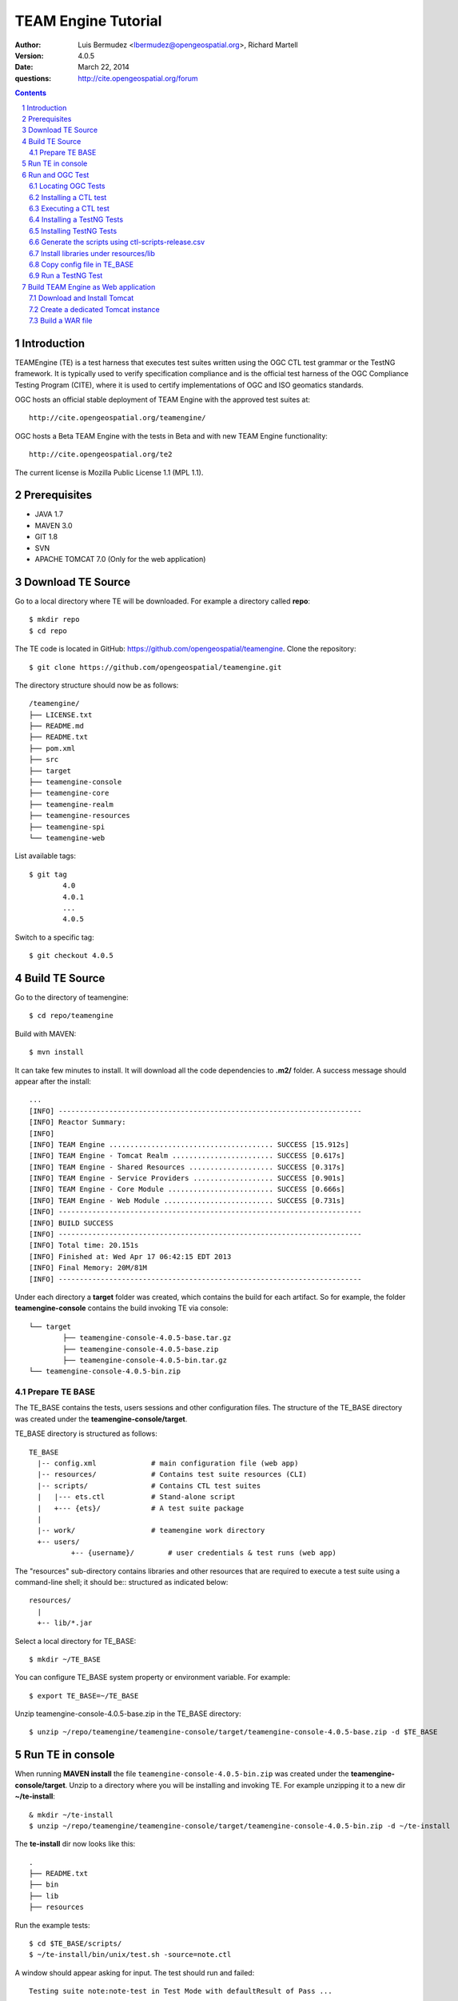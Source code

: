 TEAM Engine Tutorial
####################

:author: Luis Bermudez <lbermudez@opengeospatial.org>, Richard Martell
:version: 4.0.5
:date: March 22, 2014
:questions: http://cite.opengeospatial.org/forum

.. contents::

.. footer::

  .. class:: right

    Page ###Page###

.. section-numbering::

.. raw:: pdf
   
   PageBreak oneColumn
   

Introduction
==============


TEAMEngine (TE) is a test harness that executes test suites written using the OGC CTL test grammar or the TestNG framework.
It is typically used to verify specification compliance and is the official test harness of
the OGC Compliance Testing Program (CITE), where it is used to certify implementations of
OGC and ISO geomatics standards.

OGC hosts an official stable deployment of TEAM Engine with the approved test suites at::

    http://cite.opengeospatial.org/teamengine/

OGC hosts a Beta TEAM Engine with the tests in Beta and with new TEAM Engine functionality::

    http://cite.opengeospatial.org/te2
    
The current license is Mozilla Public License 1.1 (MPL 1.1).    

Prerequisites
==============
- JAVA 1.7
- MAVEN 3.0
- GIT 1.8
- SVN 
- APACHE TOMCAT 7.0 (Only for the web application)

Download TE Source
=======================
Go to a local directory where TE will be downloaded. For example a directory called **repo**::

	$ mkdir repo
	$ cd repo
	
The TE code is located in GitHub: https://github.com/opengeospatial/teamengine. Clone the repository::

	$ git clone https://github.com/opengeospatial/teamengine.git
	
The directory structure should now be as follows::

		/teamengine/
		├── LICENSE.txt
		├── README.md
		├── README.txt
		├── pom.xml
		├── src
		├── target
		├── teamengine-console
		├── teamengine-core
		├── teamengine-realm
		├── teamengine-resources
		├── teamengine-spi
		└── teamengine-web

List available tags::

	$ git tag
		4.0
		4.0.1
		...
		4.0.5

Switch to a specific tag::

	$ git checkout 4.0.5

Build TE Source
=======================
Go to the directory of teamengine::

	$ cd repo/teamengine
	
Build with MAVEN::

	$ mvn install
	
It can take few minutes to install. It will download all the code dependencies to **.m2/** folder. 
A success message should appear after the install::
	
   ...
   [INFO] ------------------------------------------------------------------------
   [INFO] Reactor Summary:
   [INFO] 
   [INFO] TEAM Engine ....................................... SUCCESS [15.912s]
   [INFO] TEAM Engine - Tomcat Realm ........................ SUCCESS [0.617s]
   [INFO] TEAM Engine - Shared Resources .................... SUCCESS [0.317s]
   [INFO] TEAM Engine - Service Providers ................... SUCCESS [0.901s]
   [INFO] TEAM Engine - Core Module ......................... SUCCESS [0.666s]
   [INFO] TEAM Engine - Web Module .......................... SUCCESS [0.731s]
   [INFO] ------------------------------------------------------------------------
   [INFO] BUILD SUCCESS
   [INFO] ------------------------------------------------------------------------
   [INFO] Total time: 20.151s
   [INFO] Finished at: Wed Apr 17 06:42:15 EDT 2013
   [INFO] Final Memory: 20M/81M
   [INFO] ------------------------------------------------------------------------
   

Under each directory  a **target** folder was created, which contains the build for each artifact. So for example,
the folder **teamengine-console** contains the build invoking TE via console::
	
	└── target
		├── teamengine-console-4.0.5-base.tar.gz
		├── teamengine-console-4.0.5-base.zip
		├── teamengine-console-4.0.5-bin.tar.gz
    	└── teamengine-console-4.0.5-bin.zip

	
Prepare TE BASE
---------------------

The TE_BASE contains the tests, users sessions and other configuration files. The structure of
the TE_BASE directory was created under the 
**teamengine-console/target**.

TE_BASE directory is structured as follows::

	TE_BASE
	  |-- config.xml             # main configuration file (web app)
	  |-- resources/             # Contains test suite resources (CLI)
	  |-- scripts/               # Contains CTL test suites
	  |   |--- ets.ctl           # Stand-alone script
	  |   +--- {ets}/            # A test suite package
	  |
	  |-- work/                  # teamengine work directory
	  +-- users/
		  +-- {username}/        # user credentials & test runs (web app)


The "resources" sub-directory contains libraries and other resources that are
required to execute a test suite using a command-line shell; it should be::
structured as indicated below::

	resources/
	  |
	  +-- lib/*.jar

Select a local directory for TE_BASE::

	$ mkdir ~/TE_BASE

You can configure TE_BASE system property or environment variable. For example::

	$ export TE_BASE=~/TE_BASE
	
Unzip teamengine-console-4.0.5-base.zip in the TE_BASE directory::	
	
	$ unzip ~/repo/teamengine/teamengine-console/target/teamengine-console-4.0.5-base.zip -d $TE_BASE
	

Run TE in console
=======================

When running **MAVEN install** the file ``teamengine-console-4.0.5-bin.zip`` was created under the 
**teamengine-console/target**. Unzip to a directory where you will be installing and invoking TE.
For example unzipping it to a new dir  **~/te-install**::

	& mkdir ~/te-install
	$ unzip ~/repo/teamengine/teamengine-console/target/teamengine-console-4.0.5-bin.zip -d ~/te-install

The **te-install** dir now looks like this::

	.
	├── README.txt
	├── bin
	├── lib
	├── resources
	
Run the example tests::
	
	$ cd $TE_BASE/scripts/
	$ ~/te-install/bin/unix/test.sh -source=note.ctl

A window should appear asking for input. The test should run and failed::

	Testing suite note:note-test in Test Mode with defaultResult of Pass ...
	...
	   Test note:main Failed
	Suite note:note-test Failed

Run and OGC Test
=======================

Locating OGC Tests
-----------------------

OGC Tests can be written either in CTL (Compliance Test Language) or TestNG. Tests are located at the public OGC SVN Repository:

CTL tests are located at:
   https://svn.opengeospatial.org/ogc-projects/cite/scripts/
   
TestNG test are located at:
   https://svn.opengeospatial.org/ogc-projects/cite/ets

This is the list of the current test ant the language they are built in:

	* Catalogue Service - Web (CSW)	2.0.2	- CTL
	* Geography Markup Language (GML)	3.2.1	- TestNG
	* OGC KML	2.2	- TestNG
	* OWS Context (OWC)	1.0 - TestNG
	* Sensor Model Language (SensorML)	1.0.1	- CTL
	* Sensor Observation Service (SOS)	1.0.0	- CTL
	* Sensor Observation Service (SOS)	2.0	r6	- CTL
	* Sensor Planning Service (SPS)	1.0		- CTL
	* Sensor Planning Service (SPS)	2.0	- CTL
	* Simple Feature Access - SQL (SFS)	1.1		- CTL
	* Simple Feature Access - SQL (SFS)	1.2.1	- CTL
	* Web Coverage Service (WCS)	1.0.0	- CTL
	* Web Coverage Service (WCS)	1.1.1	- CTL
	* Web Coverage Service (WCS)	2.0.1	- CTL
	* Web Coverage Service - Earth Observation Profile	1.0 	- CTL
	* Web Feature Service (WFS)	1.0.0	- CTL
	* Web Feature Service (WFS)	1.1.0	- CTL
	* Web Feature Service (WFS)	2.0	- TestNG
	* Web Map Server (WMS) - Client	1.3.0	- CTL
	* Web Map Service (WMS)	1.1.1	- CTL
	* Web Map Service (WMS)	1.3.0	- CTL
	* Web Map Service - SLD Profile (WMS-SLD)	1.1.0	- CTL
	* Web Map Tile Service (WMTS)	1.0.0	- CTL
	* Web Processing Service (WPS)	1.0.0	- CTL 


Installing a CTL test
-----------------------

Located a URL for a test for download. For example for CSW 2.0.2 r10:
	https://svn.opengeospatial.org/ogc-projects/cite/scripts/csw/2.0.2/tags/r10/

Install the test under scripts::

	$ svn -q export https://svn.opengeospatial.org/ogc-projects/cite/scripts/csw/2.0.2/tags/r10/ $TE_BASE/scripts/csw-2.0.2
	
The previous svn command will do a clean download of the csw 2.0.2 test to the ~/$TE_BASE/scripts/csw-2.0.2 dir

The scripts directory should look as follows::

	scripts/
	├── csw-2.0.2
	│   ├── config.xml
	│   ├── data
	│   ├── resources
	│   ├── src
	│   └── web
	└── note.ctl



Executing a CTL test
---------------------

To run a test, run **test.sh** under **~/te-install/bin/unix** with a parameter **-source=<source of the ctl file>**. 
The source file has the word *main*.

To run the CSW 2.0.2 test do the following::

	$ cd $TE_BASE/scripts
	$ ~/te-install/bin/unix/test.sh -source=csw-2.0.2/src/main.xml

A form asking to provide more information should appear. For example asking for the getCapabilities URL.
The `OGC Reference Implementations Page <http://cite.opengeospatial.org/reference>`_ provides
examples of services that can be exercised

For example for CSW 2.0.2 PyCSW:

	http://demo.pycsw.org/cite/csw?service=CSW&version=2.0.2&request=GetCapabilities

The result should be a successful pass::

	...
			Test csw:capability-tests Passed
	   Test csw:Main Passed
	Suite csw:csw-2.0.2-compliance-suite Passed
	
Installing a TestNG Tests	
---------------------------

Checkout the test from the OGC SVN repository:
	https://svn.opengeospatial.org/ogc-projects/cite/ets/testng/

For example to checkout KML 2.2 in an svn directory::
	$ cd ~/
	$ svn mkdir svn
	$ svn -q export https://svn.opengeospatial.org/ogc-projects/cite/ets/testng/ets-kml22/tags/2.2-r8/ ~/svn/kml22
	
This is the structure under the svn directory::

	svn/
	└── kml22
		├── LICENSE.txt
		├── pom.xml
		└── src

Do mvn Install::
	
	$ mvn install
	
The directory should now contain a **target** folder with the build::

	/kml22/target/
	├── ets-kml22-2.2-r8-ctl-scripts.zip
	├── ets-kml22-2.2-r8-deps.zip
	...

Unzip the ctl-scripts to TE_BASE::

	$ cd ~/svn/kml22/target
	$ unzip ets-kml22-2.2-r8-ctl-scripts.zip -d $TE_BASE/scripts/kml22

Put the libraries in $TE_BASE/resources/lib/::

	$ cd ~/svn/kml22/target
	$ unzip ets-kml22-2.2-r8-deps.zip -d jars
	$ cp jars/*.jar $TE_BASE/resources/lib/

Run the test::

	$ cd $TE_BASE/scripts/
	$ ~/te-install/bin/unix/test.sh -source=kml22/kml22/2.2/kml22-suite.ctl
	
	


Installing TestNG Tests
--------------------------

The **ets-resources** branch in the OGC SVN (https://svn.opengeospatial.org/ogc-projects/cite/ets/ets-resources/tags/) contains  
all the mvn artifacts required to install TestNG tests. Look at the dates to figure out the correct download.

Checkout ets-resources in a convenient location (for example ~/svn/ets-resources)::

	$ svn -q export https://svn.opengeospatial.org/ogc-projects/cite/ets/ets-resources/tags/14.03.20/ ~/svn/ets-resources
	
This is new directory structure under **ets**::

	/svn/ets-resources
	├── pom.xml
	└── src
		└── main
			├── assembly
			│   └── dist.xml
			└── config
				├── ctl-scripts-release.csv
				└── teamengine
					├── config-approved.xml
					└── config.xml

	
Go to the directory and build::
	
	$ mvn install
	
Maven generates a zip file: ets-resources-14.03.20.zip	

The following is the directory under target::

    ~/svn/ets-resources/target/
	├── archive-tmp
	├── config-approved.xml
	├── config.xml
	├── ctl-scripts-release.csv
	├── ets-resources-14.03.20.tar.gz
	├── ets-resources-14.03.20.zip
	├── lib
	└── surefire

Unzip it::
	
	$ unzip ets-resources-14.03.20.zip

It creates the following directory::

	.
	├── archive-tmp
	├── config-approved.xml
	├── config.xml
	├── ctl-scripts-release.csv
	├── ets-resources-14.03.20.tar.gz
	├── ets-resources-14.03.20.zip
	├── lib
	└── surefire
	

	
Generate the scripts using ctl-scripts-release.csv
------------------------------------------------------
The ctl.csv file (ctl-scripts-release.csv) includes entries for the latest development versions of several OGC test suites. 
Running the following command will populate the **TE_BASE/scripts** directory with these test suites:

	$ ~/te-install/bin/unix/export-ctl.sh ~/svn/ets-resources/target/ctl-scripts-release.csv

This script downloaded all the scripts in the csv file to the **$TE_BASE/scripts** folder::

	scripts/
	├── csw
	├── csw-2.0.2
	├── ets-gml-3.2.1-r13-ctl-scripts.zip
	├── ets-kml22-2.2-r6-ctl-scripts.zip
	├── ets-owc-1.0-r4-ctl-scripts.zip
	├── ets-wfs-2.0-r14-ctl-scripts.zip
	├── note.ctl
	├── sensorml
	├── sfs
	├── sos
	├── sps
	├── wcs
	├── wcseo
	├── wfs
	├── wms
	├── wms-client
	├── wms-sld
	├── wmts
	└── wps
	
Unzip all the zipped files::
	
	$ unzip '*.zip'

Install libraries under resources/lib
-------------------------------------
Copy all the libraries genereated to the **resources/lib** directory under TE_BASE::
	
	cp ~/svn/ets-resources/target/lib/*.jar $TE_BASE/resources/lib

The **resources** directory should like::
	
	/teamengine/resources
	.
	├── cite1-utils-1.1.0.jar
	├── commons-io-2.2.jar
	├── ets-gml-3.2.1-r13.jar
	├── ets-kml22-2.2-r6.jar
	├── ets-kml22-2.2-r8.jar
	├── ets-owc-1.0-r4.jar
	...
	
Copy config file in TE_BASE
-----------------------------

Copy the config.xml file to TE_BASE::
	
	cp ~/svn/ets-resources/target/config.xml $TE_BASE
	
Run a TestNG Test
---------------------

Run tests as follows::

For KML 2.2::

	$ ~/te-install/bin/unix/test.sh -source=kml22/2.2/kml22-suite.ctl 

For GML 3.2.1::	
	
	$ ~/te-install/bin/unix/test.sh -source=gml/3.2.1/gml-suite.ctl 
	
Use the following URL to test a GML schema:
	http://cite.lat-lon.de/deegree-compliance-tests-3.3.1/services/gml321?service=WFS&request=DescribeFeatureType&Version=2.0.0

The result should be pass:

	  Test suite: gml-3.2.1-r14
      ======== Test groups ========
      All GML application schemas
          Passed: 7 | Failed: 0 | Skipped: 0
      GML application schemas defining features and feature collections
          Passed: 2 | Failed: 0 | Skipped: 0
      GML application schemas defining spatial geometries
          Passed: 0 | Failed: 0 | Skipped: 2
      GML application schemas defining time
          Passed: 0 | Failed: 0 | Skipped: 2
      GML application schemas defining spatial topologies
          Passed: 0 | Failed: 0 | Skipped: 2
      GML Documents
          Passed: 0 | Failed: 0 | Skipped: 16
      
      
         See detailed test report in the TE_BASE/users/demo/s0005/html/ directory.
      Test tns:Main Passed

Build TEAM Engine as Web application
=======================================

Download and Install Tomcat
-------------------------------

1. Go to Tomcat Download page::
 
   http://tomcat.apache.org/download-70.cgi
   
2. For windows you need to install the ".zip" but not the installer.

   - Download the Core 7.0.52 64-bit Windows.zip from 
   - Copy it in top level C directory
   - Go to the bin directory and do a startup.bat
   - If problems with the JRE_HOME go to Catalina.bat and declare the JRE_HOME variable.


3. Unzip and put it somewhere. For example under ~/tomcat::

	$ mv %/Downloads/apache-tomcat-7.0.52/ ~/tomcat
	
4. Check that the .sh or .bat files can be executed (rw**x**)::
	
	$ ls -
	$ -rwxrwxrwx@ 1 demo  staff    2046 Feb 13 09:29 startup.bat
	
	
	
5. Start Tomcat::
	
	$ ./startup.sh
	

6. Open localhost:8080 and you should be able to see ApacheTomcat/7.0.52 Welcome page.


Create a dedicated Tomcat instance
-----------------------------------
The example here shows the process for a GNU/Linux environment. 

Select a folder for CATALINA_BASE::

	$ mkdir ~/CATALINA_BASE
	
Create structure::
	
	$ cd ~/CATALINA_BASE
	$ mkdir bin conf logs temp webapps work
	
Copy catalina.sh from $CATALINA_HOME/bin (this is tomcat/bin)::

	$ cp ~/tomcat/bin/catalina.sh bin/
	
Copy configuration files from $CATALINA_HOME/conf (this is tomcat/conf)::	

	$ cp -r ~/tomcat/conf ~/CATALINA_BASE/
	
Create a setenv.sh in bin::

	$ touch setenv.sh
	
And copy the following in setenv.sh::

	cat bin/setenv.sh
	!/bin/sh
	## path to java jdk
	## JAVA_HOME=/usr/local/java/jdk7
	## export JAVA_HOME
	 
	 ## path to tomcat installation to use
	CATALINA_HOME=~/tomcat
	export CATALINA_HOME
	 
	 ## path to server instance to use
	CATALINA_BASE=~/CATALINA_BASE
	export CATALINA_BASE
	
CATALINA_BASE directory should like the following::

	CATALINA_BASE/
	├── bin
	│   ├── catalina.sh
	│   └── setenv.sh
	├── conf
	│   ├── Catalina
	│   │   └── localhost
	│   ├── catalina.policy
	│   ├── catalina.properties
	│   ├── context.xml
	│   ├── logging.properties
	│   ├── server.xml
	│   ├── tomcat-users.xml
	│   └── web.xml
	├── logs
	│   └── catalina.out
	├── temp
	├── webapps
	└── work

Build a WAR file
---------------------
A war file with all the libraries can be build by running a maven profile. 

Copy or edit the maven settings in ~/.m2/settings.xml and put the correct ets-resources version. For example 04.03.20::


	<?xml version="1.0" encoding="UTF-8"?>
	<!-- ${user.home}/.m2/settings.xml -->
	<settings xmlns="http://maven.apache.org/SETTINGS/1.1.0">
	  <!-- other elements omitted -->
	  <profiles>
		<profile>
		  <id>ogc.cite</id>
		  <properties>
			<ets-resources-version>14.03.20</ets-resources-version>
		  </properties>
		</profile>
	  </profiles>
	</settings>


Go to the teamengine local source code repository ::
	
	$ cd ~/repo/teamengine/

Run the maven profile::
	
	$ mvn -P ogc.cite package
	
You should get a build success message::

	INFO] ------------------------------------------------------------------------
	...
	[INFO] ------------------------------------------------------------------------
	[INFO] BUILD SUCCESS
	...

The war file should be available at::

	/repo/teamengine/teamengine-web/target/teamengine.war

Move the war file to CATALINA_BASE/webapps::
	
	$ cp ~/repo/teamengine/teamengine-web/target/teamengine.war ~/CATALINA_BASE/webapps/
	
Move needed common libs to 	~/CATALINA_BASE/libs/::
	
	$ cd ~/repo/teamengine/teamengine-web/target
	$ unzip teamengine-common-libs.zip  -d libs
	$ cp *.jar ~/CATALINA_BASE/lib/

Start TEAM Engine::

	$ cd demo/CATALINA_BASE/bin
	$ ./catalina.sh start
	
TEAM Engine should appear when you type::

	http://localhost:8080/teamengine/test.jsp
	
To stop TEAM Engine type::

	$ cd demo/CATALINA_BASE/bin
	$ ./catalina.sh start
	

